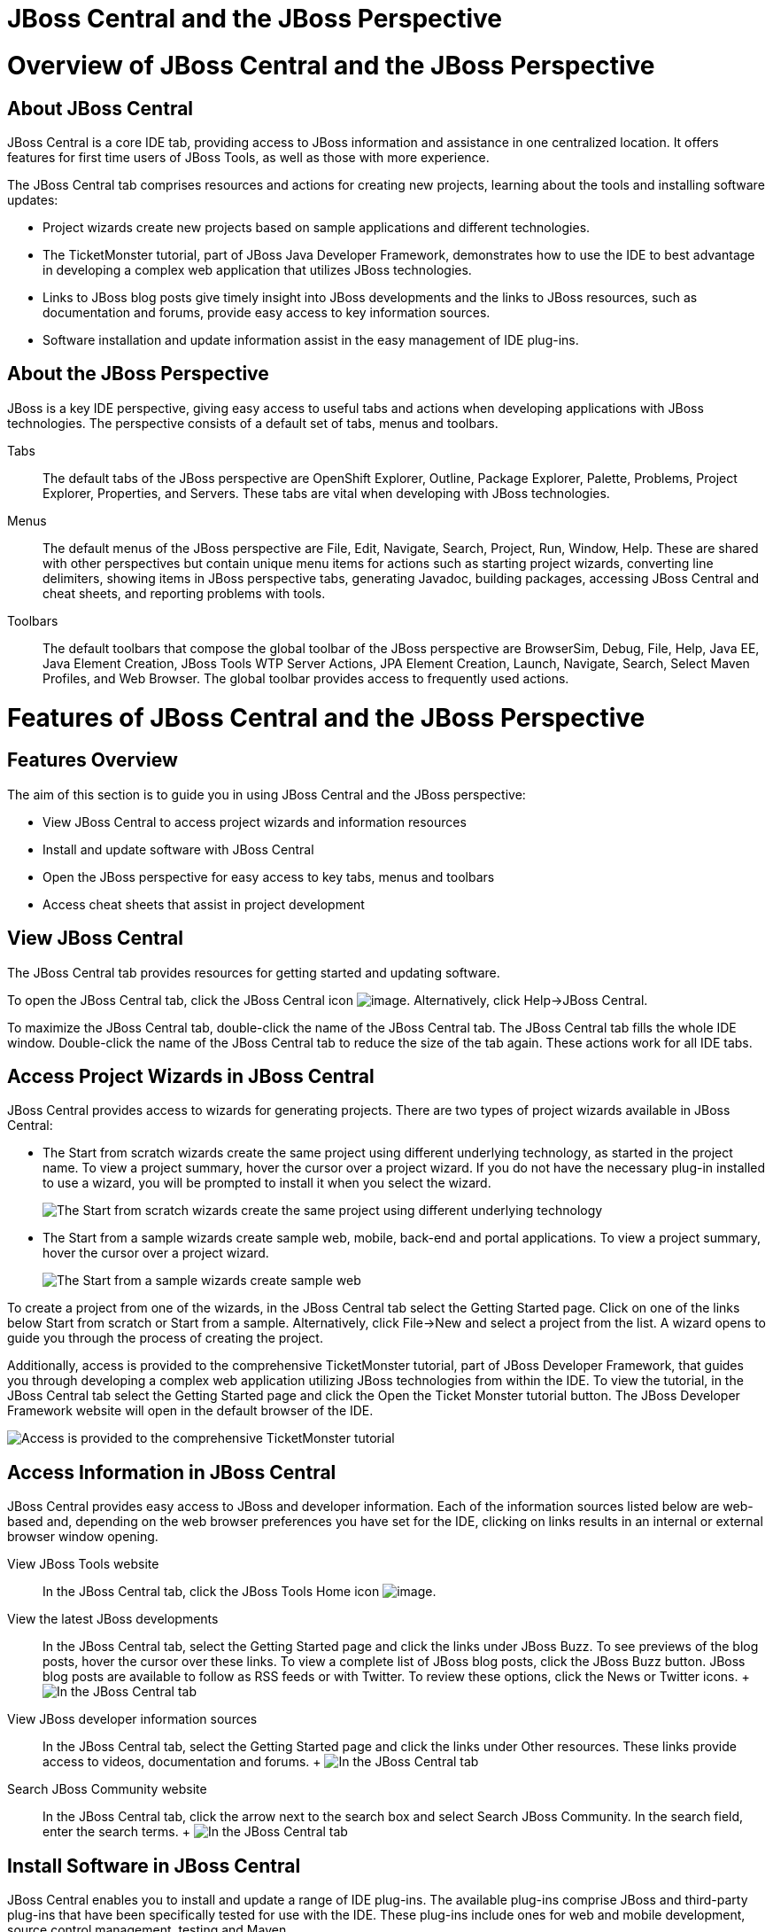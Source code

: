 = JBoss Central and the JBoss Perspective

= Overview of JBoss Central and the JBoss Perspective

== About JBoss Central

JBoss Central is a core IDE tab, providing access to JBoss information
and assistance in one centralized location. It offers features for first
time users of JBoss Tools, as well as those with more experience.

The JBoss Central tab comprises resources and actions for creating new
projects, learning about the tools and installing software updates:

* Project wizards create new projects based on sample applications and
different technologies.
* The TicketMonster tutorial, part of JBoss Java Developer Framework,
demonstrates how to use the IDE to best advantage in developing a
complex web application that utilizes JBoss technologies.
* Links to JBoss blog posts give timely insight into JBoss developments
and the links to JBoss resources, such as documentation and forums,
provide easy access to key information sources.
* Software installation and update information assist in the easy
management of IDE plug-ins.

== About the JBoss Perspective

JBoss is a key IDE perspective, giving easy access to useful tabs and
actions when developing applications with JBoss technologies. The
perspective consists of a default set of tabs, menus and toolbars.

Tabs::
  The default tabs of the JBoss perspective are OpenShift Explorer,
  Outline, Package Explorer, Palette, Problems, Project Explorer,
  Properties, and Servers. These tabs are vital when developing with
  JBoss technologies.
Menus::
  The default menus of the JBoss perspective are File, Edit, Navigate,
  Search, Project, Run, Window, Help. These are shared with other
  perspectives but contain unique menu items for actions such as
  starting project wizards, converting line delimiters, showing items in
  JBoss perspective tabs, generating Javadoc, building packages,
  accessing JBoss Central and cheat sheets, and reporting problems with
  tools.
Toolbars::
  The default toolbars that compose the global toolbar of the JBoss
  perspective are BrowserSim, Debug, File, Help, Java EE, Java Element
  Creation, JBoss Tools WTP Server Actions, JPA Element Creation,
  Launch, Navigate, Search, Select Maven Profiles, and Web Browser. The
  global toolbar provides access to frequently used actions.

= Features of JBoss Central and the JBoss Perspective

== Features Overview

The aim of this section is to guide you in using JBoss Central and the
JBoss perspective:

* View JBoss Central to access project wizards and information resources
* Install and update software with JBoss Central
* Open the JBoss perspective for easy access to key tabs, menus and
toolbars
* Access cheat sheets that assist in project development

== View JBoss Central

The JBoss Central tab provides resources for getting started and
updating software.

To open the JBoss Central tab, click the JBoss Central icon
image:images/3989.png[image]. Alternatively, click Help→JBoss Central.

To maximize the JBoss Central tab, double-click the name of the JBoss
Central tab. The JBoss Central tab fills the whole IDE window.
Double-click the name of the JBoss Central tab to reduce the size of the
tab again. These actions work for all IDE tabs.

== Access Project Wizards in JBoss Central

JBoss Central provides access to wizards for generating projects. There
are two types of project wizards available in JBoss Central:

* The Start from scratch wizards create the same project using different
underlying technology, as started in the project name. To view a project
summary, hover the cursor over a project wizard. If you do not have the
necessary plug-in installed to use a wizard, you will be prompted to
install it when you select the wizard.
+
image:images/3963.png[ The Start from scratch wizards create the same
project using different underlying technology, as started in the project
name. To view a project summary, hover the cursor over a project wizard.
]
* The Start from a sample wizards create sample web, mobile, back-end
and portal applications. To view a project summary, hover the cursor
over a project wizard.
+
image:images/3965.png[ The Start from a sample wizards create sample
web, mobile, back-end and portal applications. To view a project
summary, hover the cursor over a project wizard. ]

To create a project from one of the wizards, in the JBoss Central tab
select the Getting Started page. Click on one of the links below Start
from scratch or Start from a sample. Alternatively, click File→New and
select a project from the list. A wizard opens to guide you through the
process of creating the project.

Additionally, access is provided to the comprehensive TicketMonster
tutorial, part of JBoss Developer Framework, that guides you through
developing a complex web application utilizing JBoss technologies from
within the IDE. To view the tutorial, in the JBoss Central tab select
the Getting Started page and click the Open the Ticket Monster tutorial
button. The JBoss Developer Framework website will open in the default
browser of the IDE.

image:images/3958.png[ Access is provided to the comprehensive
TicketMonster tutorial, part of JBoss Developer Framework, that guides
you through developing a complex web application utilizing JBoss
technologies from within the IDE. To view the tutorial, in the JBoss
Central tab select the Getting Started page and click the Open the
Ticket Monster tutorial button. ]

== Access Information in JBoss Central

JBoss Central provides easy access to JBoss and developer information.
Each of the information sources listed below are web-based and,
depending on the web browser preferences you have set for the IDE,
clicking on links results in an internal or external browser window
opening.

View JBoss Tools website::
  In the JBoss Central tab, click the JBoss Tools Home icon
  image:images/3975.png[image].
View the latest JBoss developments::
  In the JBoss Central tab, select the Getting Started page and click
  the links under JBoss Buzz. To see previews of the blog posts, hover
  the cursor over these links. To view a complete list of JBoss blog
  posts, click the JBoss Buzz button. JBoss blog posts are available to
  follow as RSS feeds or with Twitter. To review these options, click
  the News or Twitter icons.
  +
  image:images/4228.png[ In the JBoss Central tab, select the Getting
  Started page and click the links under JBoss Buzz. To see previews of
  the blog posts, hover the cursor over these links. To view a complete
  list of JBoss blog posts, click the JBoss Buzz button. ]
View JBoss developer information sources::
  In the JBoss Central tab, select the Getting Started page and click
  the links under Other resources. These links provide access to videos,
  documentation and forums.
  +
  image:images/3966.png[ In the JBoss Central tab, select the Getting
  Started page and click the links under Other resources. ]
Search JBoss Community website::
  In the JBoss Central tab, click the arrow next to the search box and
  select Search JBoss Community. In the search field, enter the search
  terms.
  +
  image:images/3961.png[ In the JBoss Central tab, click the arrow next
  to the search box and select Search JBoss Community. In the search
  field, enter the search terms. ]

== Install Software in JBoss Central

JBoss Central enables you to install and update a range of IDE plug-ins.
The available plug-ins comprise JBoss and third-party plug-ins that have
been specifically tested for use with the IDE. These plug-ins include
ones for web and mobile development, source control management, testing
and Maven.

For all actions listed below, open the JBoss Central tab and select the
Software/Update page.

View available software::
  The available software is listed in the table. To refresh the list of
  available plug-ins, click the Refresh icon
  image:images/3969.png[image].
View installed plug-ins::
  Select the Show Installed check box. The installed plug-ins are listed
  in the table as disabled.
  +
  image:images/3980.png[ To view installed plug-ins, select the Show
  Installed check box. The installed plug-ins are listed in the table as
  disabled. ]
Install available software::
  In the Find field, type the name of the software or scroll through the
  list to locate it. Select the check box corresponding to the software
  you want to install and click Install or click the Install icon
  image:images/3979.png[image].
  +
  image:images/3985.png[ In the Find field, type the name of the
  software or scroll through the list to locate it. Select the check box
  corresponding to the software you want to install and click Install or
  click the Install icon. ]
  +
  In the Install wizard, ensure the check boxes are selected for the
  software you want to install and click Next.
  +
  image:images/3984.png[ In the Install wizard, ensure the check boxes
  are selected for the software you want to install and click Next. ]
  +
  Review the details of the items listed for install and click Next.
  After reading and agreeing to the license(s), click I accept the terms
  of the license agreement(s) and click Finish. The Installing Software
  window opens and reports the progress of the installation.
  +
  During the installation process you may receive warnings about
  installing unsigned content. If this is the case, check the details of
  the content and if satisfied click OK to continue with the
  installation.
  +
  image:images/3981.png[ During the installation process you may receive
  warnings about installing unsigned content. If this is the case, check
  the details of the content and if satisfied click OK to continue with
  the installation. ]
  +
  Once installing is complete, you are prompted to restart the IDE.
  Click Yes to restart now and No if you need to save any unsaved
  changes to open projects. Note that changes do not take effect until
  the IDE is restarted.
Check for software updates::
  Click the Check for Updates icon image:images/3957.png[image]. The
  Contacting Software Sites window opens and reports the progress of
  checking. Once checking is complete, a prompt informs you of any new
  software found. Click OK to close the prompt.
  +
  image:images/3974.png[ The Contacting Software Sites window opens and
  reports the progress of checking. Once checking is complete, a prompt
  informs you of any new software found. Click OK to close the prompt. ]

== Open the JBoss Perspective

The JBoss perspective provides a default set of tabs, menus and toolbars
to assist with common tasks associated with developing applications that
use JBoss technologies.

To open the JBoss perspective, click Window→Open Perspective→Other. From
the list of available perspectives, select JBoss and click OK. The tabs
associated with the JBoss perspective open and menus and toolbars change
as appropriate.

image:images/3973.png[ To open the JBoss perspective, click Window→Open
Perspective→Other. From the list of available perspectives, select JBoss
and click OK. ]

== Manage JBoss Perspective

There are a number of actions provided by the IDE for managing
perspectives, including the JBoss perspective.

Reset the JBoss perspective::
  You may want to reset the JBoss perspective to its default settings
  after opening and closing tabs. Click Window→Reset Perspective. At the
  prompt asking if you want to reset the current JBoss perspective to
  its default settings, click Yes.
Switch to the JBoss perspective::
  You can have multiple perspectives open at one time. To switch to the
  JBoss perspective, click the JBoss icon image:images/3976.png[image].
  Alternatively, click Window→Navigation→Next Perspective or press
  Ctrl+F8 and repeat until the JBoss perspective is the current
  perspective.
Close the JBoss perspective::
  Click Window→Close Perspective.

== View Cheat Sheets

Typically, cheat sheets contain detailed information about projects,
with step by step guidance and explanations for how to create and deploy
applications. JBoss Central and the JBoss perspective provide actions to
make the cheat sheets that accompany projects easier to access and view.

A cheat sheet contained in a project is automatically opened in the
Cheat Sheets tab when the project is imported into the workspace with
File→Import.

image:images/3988.png[ A cheat sheet contained in a project is
automatically opened in the Cheat Sheets tab when the project is
imported into the workspace with File→Import. ]

To open a cheat sheet manually, in the Project Explorer tab right-click
the project name or a cheat sheet file and click Open In Cheat Sheets
View.

image:images/3960.png[ To open a cheat sheet manually, in the Project
Explorer tab right-click the project name or a cheat sheet file and
click Open In Cheat Sheets View. ]

Alternatively, click Help→Cheat Sheets, click Select a cheat sheet from
a file and type the location of the file in the field or click Browse to
navigate to the file. Click OK to close the window. The cheat sheet
opens in the Cheat Sheets tab.

___________________________________________________________________________________________________________________________________________________________________________________________________________________________________________________________________________________________________
*Note*

If the cheat sheet file name begins with dot, it may not be
automatically visible in the Project Explorer tab. To change the viewing
preferences of the Project Explorer tab, click the View Menu icon and
click Customize View. In the Filters tab, clear the .* resources check
box and click OK.
___________________________________________________________________________________________________________________________________________________________________________________________________________________________________________________________________________________________________

= Customizing JBoss Central and the JBoss Perspective

== Customizing Overview

The aim of this section is to guide you in customizing JBoss Central and
the JBoss perspective:

* Make JBoss Central visible when the IDE starts
* Customize the menu and toolbar items of the JBoss perspective
* Enable project examples for use when you are offline
* Specify the default IDE behavior for cheat sheets

== Change the Behavior of JBoss Central on IDE Start

JBoss Central is set by default to show when the IDE starts but you can
customize this behavior.

To change the behavior, in the JBoss Central tab select or clear the
Show on Startup check box as appropriate.

image:images/3959.png[ JBoss Central is set by default to show when the
IDE starts but you can customize this behavior. To change the behavior,
in the JBoss Central tab select or clear the Show on Startup check box
as appropriate. ]

Alternatively, in the JBoss Central tab click the Preferences icon
image:images/3971.png[image] or click Window→Preferences. In both cases,
expand JBoss Tools and select JBoss Central. Select or clear the Show
JBoss Central on Startup check box as appropriate. Click Apply and click
OK to close the Preferences window.

image:images/3970.png[ In the JBoss Central tab click the Preferences
icon or click Window→Preferences. In both cases, expand JBoss Tools and
select JBoss Central. Select or clear the Show JBoss Central on Startup
check box as appropriate. Click Apply and click OK to close the
Preferences window. ]

== Customize the Default Tabs, Menus and Toolbars of the JBoss
Perspective

You can customize the menus and toolbars displayed by the JBoss
perspective, as with any perspective.

To customize the JBoss perspective, ensure it is the current perspective
and click Window→Customize Perspective. In the Tool Bar Visibility tab,
select or clear the check boxes corresponding to the individual toolbars
and icons visible in the global toolbar of the JBoss perspective as
appropriate. In the Menu Visibility tab, select or clear the check boxes
corresponding to the menus and menu items visible in the JBoss
perspective as appropriate. Disabled items in the Tool Bar Visibility or
Menu Visibility tab can be activated in the Command Groups Availability
tab. Click OK to close the window.

image:images/3986.png[ To customize the JBoss perspective, ensure it is
the current perspective and click Window→Customize Perspective. In the
Tool Bar Visibility tab, select or clear the check boxes corresponding
to the individual toolbars and icons visible in the global toolbar of
the JBoss perspective as appropriate. Click OK to close the window. ]

image:images/3987.png[ To customize the JBoss perspective, ensure it is
the current perspective and click Window→Customize Perspective. In the
Menu Visibility tab, select or clear the check boxes corresponding to
the menus and menu items visible in the JBoss perspective as
appropriate. Click OK to close the window. ]

You can reorder the individual toolbars comprising the global toolbar in
the JBoss perspective. To reorder, click the vertical line indicating
the beginning of a toolbar and drag the toolbar to its new location in
the global toolbar.

image:images/3968.png[ You can reorder the individual toolbars
comprising the global toolbar in the JBoss perspective. To reorder,
click the vertical line indicating the beginning of a toolbar and drag
the toolbar to its new location in the global toolbar. ]

Additionally, you can customize which tabs are part of the JBoss
perspective. To customize the tabs, ensure the JBoss perspective is the
current perspective. Open or close tabs as desired and click Window→Save
Perspective As. From the Existing Perspectives list, select JBoss and
click OK. At the prompt asking if you want to overwrite the existing
JBoss perspective, click Yes.

image:images/3964.png[ you can customize which tabs are part of the
JBoss perspective. To customize the tabs, ensure the JBoss perspective
is the current perspective. Open or close tabs as desired and click
Window→Save Perspective As. From the Existing Perspectives list, select
JBoss and click OK. ]

To revert all customization of the JBoss perspective, ensure it is the
current perspective and click Window→Reset Perspective. At the prompt
asking if you want to reset the JBoss perspective to its saved state,
select the Also discard perspective's customization check box and click
Yes.

image:images/3967.png[ To revert all customization of the JBoss
perspective, ensure it is the current perspective and click Window→Reset
Perspective. At the prompt asking if you want to reset the JBoss
perspective to its saved state, select the Also discard perspective's
customization check box and click Yes. ]

== Use Project Examples when Working Offline

When a project wizard in JBoss Central is used, the IDE searches online
repositories for the most recent versions of project dependencies. JBoss
Central provides a feature that enables you to create a cache of the
necessary project dependencies when you are online so that you can still
use the project wizards offline. As detailed below, this is achieved by
first creating the cache and then informing the IDE to use that cache.

______________________________________________________________________________________________________________________________________________________________________________
*Important*

Groovy must be installed and configured as stated in the Groovy
documentation. For more information, see
http://groovy.codehaus.org/Installing+Groovy[] at the Groovy website.
______________________________________________________________________________________________________________________________________________________________________________

___________________________________________________________________________________________________________________________________________________________________________________________________________________________________________
*Important*

Maven must be correctly configured for all of the project wizards before
the cache script is run. Red Hat JBoss Enterprise Application Platform
and Red Hat JBoss Web Framework Kit Maven repositories must be specified
in `settings.xml`.
___________________________________________________________________________________________________________________________________________________________________________________________________________________________________________

To create the cache, click Window→Preferences. Expand JBoss
Tools→Project Examples and select Offline Support. To run the cache
generating script, click Copy to Clipboard and paste the selected text
on a command line outside the IDE. The script will download and build
all of the project examples in a new directory `offline`. The script may
take some time to complete.

Once the cache is generated, copy `offline/.jbosstools/cache` to the
directory where you want to keep the project examples. Copy the contents
of `offline/.m2/repository` to your local maven repository.

To inform the IDE to use the cache for the project example wizards,
click Window→Preferences. Expand JBoss Tools→Project Examples and select
Offline Support. Select the Enable offline mode for project examples
check box. Ensure the correct cache location is specified in the Offline
directory field. Click Apply and click OK to close the Preferences
window.

== Install Software when Working Offline

You can install the JBoss and third-party plug-ins listed in JBoss
Central in offline mode using the JBoss Central `.zip` file, as detailed
below. This feature is useful if you are installing these auxiliary
plug-ins in a number of JBoss Developer Studio installations as it
removes the need to repeatedly download the same plug-ins.

Note that the `.zip` file is a snapshot of the plug-ins at the time of
the given JBoss Developer Studio release and updated versions of the
plug-ins must be installed from JBoss Central in online mode.

__________________________________________________________________________________________________________________________________________________________________________________________________________________________________________________________________________
*Note*

To install JBoss and third-party plug-ins in offline mode, you must
first download the JBoss Central `.zip` file. You can download the JBoss
Central `.zip` file from
http://download.jboss.org/jbosstools/targetplatforms/jbtcentraltarget/[]
on the JBoss Tools website.
__________________________________________________________________________________________________________________________________________________________________________________________________________________________________________________________________________

Click Help→Install New Software.

In the Work with field, enter the path of the JBoss Central `.zip` file.
Alternatively, click Add and click Archive to locate the file.

From the table of components, select the software to be installed and
click Next.

Review the details of the items listed for install and click Next.

After reading and agreeing to the license(s), click I accept the terms
of the license agreement(s) and click Finish. The Installing Software
window opens and reports the progress of the installation.

During the installation process you may receive warnings about
installing unsigned content. If this is the case, review the details of
the content and if satisfied click OK to continue with the installation.

Once installing is complete, you are prompted to restart the IDE. Click
Yes to restart now and No if you need to save any unsaved changes to
open projects. Note that changes do not take effect until the IDE is
restarted.

== Set Cheat Sheet Behavior

You can specify the default action the IDE should take when finding
cheat sheets in projects that it is importing. The available options
include always or never showing cheat sheets or the IDE prompting for
which action to take for each import.

To customize the action, click Window→Preferences. Expand JBoss Tools
and select Project Examples. From the Show included cheat sheet(s) when
importing a project list, click one of the options. Click Apply and
click OK to close the window.

image:images/4269.png[ To customize the action, click
Window→Preferences. Expand JBoss Tools and select Project Examples. From
the Show included cheat sheet(s) when importing a project list, click
one of the options. Click Apply and click OK to close the window. ]
